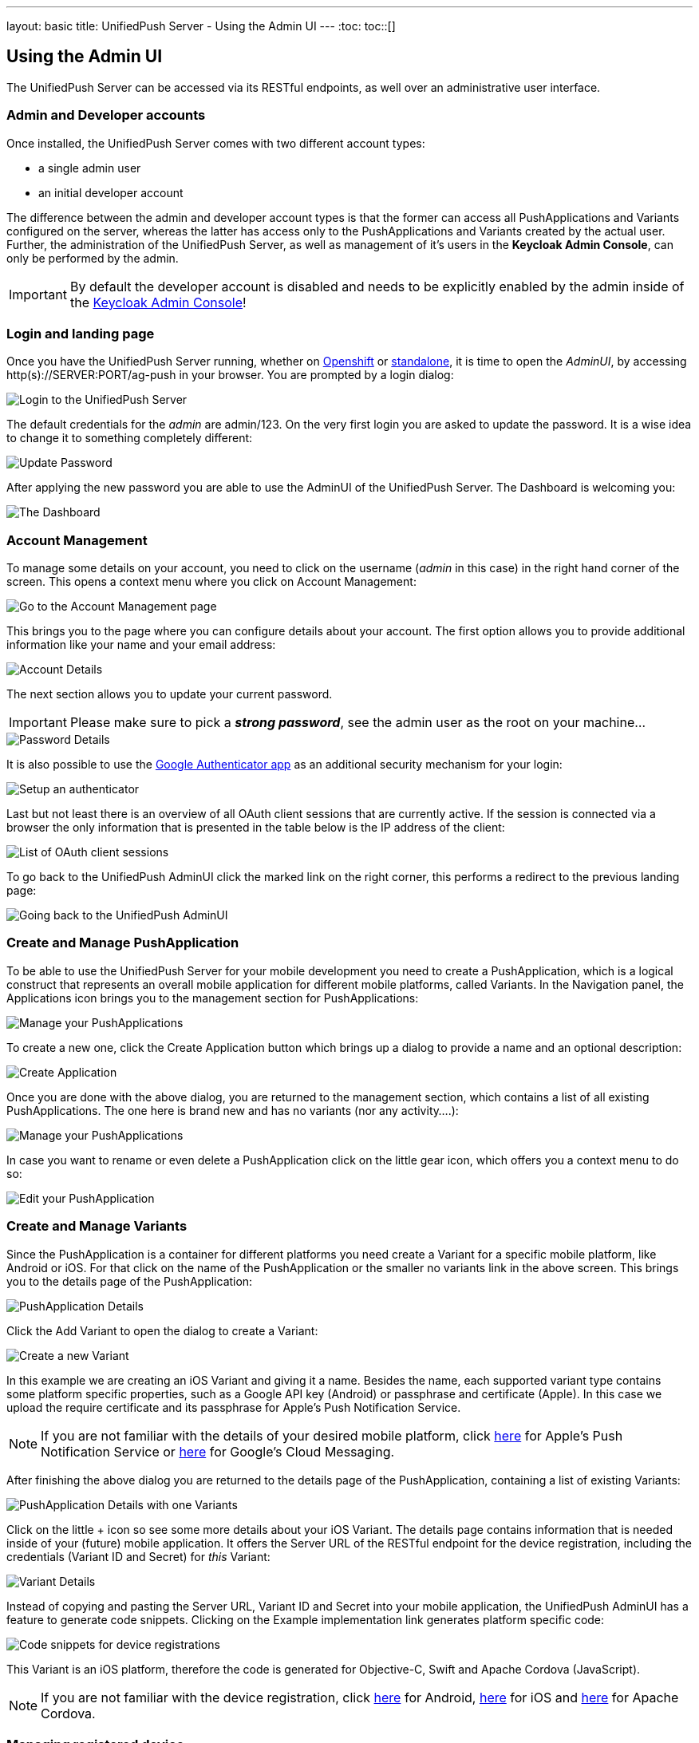 ---
layout: basic
title: UnifiedPush Server - Using the Admin UI
---
:toc:
toc::[]


Using the Admin UI
------------------

The UnifiedPush Server can be accessed via its RESTful endpoints, as well over an administrative user interface.

Admin and Developer accounts
~~~~~~~~~~~~~~~~~~~~~~~~~~~~

Once installed, the UnifiedPush Server comes with two different account types:

* a single +admin+ user
* an initial +developer+ account

The difference between the +admin+ and +developer+ account types is that the former can access all PushApplications and Variants configured on the server, whereas the latter has access only to the PushApplications and Variants created by the actual user. Further, the administration of the UnifiedPush Server, as well as management of it's users in the **Keycloak Admin Console**, can only be performed by the +admin+.

IMPORTANT: By default the +developer+ account is disabled and needs to be explicitly enabled by the +admin+ inside of the link:../server-administration/#_enabling_the_default_developer_account[Keycloak Admin Console]!

Login and landing page
~~~~~~~~~~~~~~~~~~~~~~

Once you have the UnifiedPush Server running, whether on link:../openshift[Openshift] or link:../server-installation[standalone], it is time to open the _AdminUI_, by accessing +http(s)://SERVER:PORT/ag-push+ in your browser. You are prompted by a login dialog:

image::./img/login.png[Login to the UnifiedPush Server]

The default credentials for the _admin_ are +admin+/+123+. On the very first login you are asked to update the password. It is a wise idea to change it to something completely different:

image::img/update_password.png[Update Password]

After applying the new password you are able to use the AdminUI of the UnifiedPush Server. The Dashboard is welcoming you:

image::./img/landing_page.png[The Dashboard]

Account Management
~~~~~~~~~~~~~~~~~~

To manage some details on your account, you need to click on the +username+ (_admin_ in this case) in the right hand corner of the screen. This opens a context menu where you click on +Account Management+:

image::./img/account_management_start.png[Go to the Account Management page]

This brings you to the page where you can configure details about your account. The first option allows you to provide additional information like your name and your email address:

image::./img/account_management_details.png[Account Details]

The next section allows you to update your current password.

IMPORTANT: Please make sure to pick a _**strong password**_, see the +admin+ user as the +root+ on your machine...

image::./img/account_management_password.png[Password Details]

It is also possible to use the link:http://code.google.com/p/google-authenticator/[Google Authenticator app] as an additional security mechanism for your login:

image::./img/account_management_authenticator.png[Setup an authenticator]

Last but not least there is an overview of all OAuth client sessions that are currently active. If the session is connected via a browser the only information that is presented in the table below is the IP address of the client:

image::./img/account_management_sessions.png[List of OAuth client sessions]

To go back to the UnifiedPush AdminUI click the marked link on the right corner, this performs a redirect to the previous landing page:

image::./img/account_management_end.png[Going back to the UnifiedPush AdminUI]

Create and Manage PushApplication
~~~~~~~~~~~~~~~~~~~~~~~~~~~~~~~~~

To be able to use the UnifiedPush Server for your mobile development you need to create a PushApplication, which is a logical construct that represents an overall mobile application for different mobile platforms, called Variants. In the Navigation panel, the +Applications+ icon brings you to the management section for PushApplications:

image::./img/applications_start.png[Manage your PushApplications]

To create a new one, click the +Create Application+ button which brings up a dialog to provide a name and an optional description:

image::./img/applications_create.png[Create Application]

Once you are done with the above dialog, you are returned to the management section, which contains a list of all existing PushApplications. The one here is brand new and has no variants (nor any activity....):

image::./img/applications_created.png[Manage your PushApplications]

In case you want to rename or even delete a PushApplication click on the little gear icon, which offers you a context menu to do so:

image::./img/applications_edit.png[Edit your PushApplication]

Create and Manage Variants
~~~~~~~~~~~~~~~~~~~~~~~~~~

Since the PushApplication is a container for different platforms you need create a Variant for a specific mobile platform, like Android or iOS. For that click on the name of the PushApplication or the smaller +no variants+ link in the above screen. This brings you to the details page of the PushApplication:

image::./img/applications_variant.png[PushApplication Details]

Click the +Add Variant+ to open the dialog to create a Variant:

image::./img/applications_variant_create.png[Create a new Variant]

In this example we are creating an iOS Variant and giving it a name. Besides the name, each supported variant type contains some platform specific properties, such as a Google API key (Android) or passphrase and certificate (Apple). In this case we upload the require certificate and its passphrase for Apple's Push Notification Service.

NOTE: If you are not familiar with the details of your desired mobile platform, click link:../../../unifiedpush/aerogear-push-ios/[here] for Apple's Push Notification Service or link:../../../unifiedpush/aerogear-push-android/[here] for Google's Cloud Messaging.

After finishing the above dialog you are returned to the details page of the PushApplication, containing a list of existing Variants:

image::./img/applications_variant_created.png[PushApplication Details with one Variants]

Click on the little +++ icon so see some more details about your iOS Variant. The details page contains information that is needed inside of your (future) mobile application. It offers the +Server URL+ of the RESTful endpoint for the device registration, including the credentials (+Variant ID+ and +Secret+) for _this_ Variant:

image::./img/applications_variant_details.png[Variant Details]

Instead of copying and pasting the +Server URL+, +Variant ID+ and +Secret+ into your mobile application, the UnifiedPush AdminUI has a feature to generate code snippets. Clicking on the +Example implementation+ link generates platform specific code:

image::./img/applications_variant_code.png[Code snippets for device registrations]

This Variant is an iOS platform, therefore the code is generated for Objective-C, Swift and Apache Cordova (JavaScript).

NOTE: If you are not familiar with the device registration, click link:../../../unifiedpush/aerogear-push-android/[here] for Android, link:../../../unifiedpush/aerogear-push-ios/[here] for iOS and link:../../../guides/aerogear-cordova/AerogearCordovaPush/[here] for Apache Cordova.


Managing registered device
~~~~~~~~~~~~~~~~~~~~~~~~~~

Once you are at the point where your device is registered with the UnifiedPush Server, refresh the details of the variant and you will notice an updated number of installations:

image::./img/installations_on_variant.png[YO]

Clicking on the actual number link in the image above you are getting to a list of all registered devices:

image::./img/installations_and_details.png[DA]

In this screen there is only one device listed and its details are expanded (see the red circle). The details show the entire +device-token+ of the device. On this screen you could also exclude a specific device from receiving Push Notifications, using the +Receiving+ toggle.

Exporting installations
~~~~~~~~~~~~~~~~~~~~~~~

At any time, for a particular Variant, you can export its installations (registered devices) to a JSON file :

image::./img/export1.png[DA]

And then :

image::./img/export2.png[DA]

The file will be named with the Variant ID. 

Importing installations
~~~~~~~~~~~~~~~~~~~~~~~

At any time, for a particular Variant, you can import installations (registered devices) into it : 

image::./img/import1.png[DA]

And then :  

image::./img/import2.png[DA]

select a local JSON file containing installations.

NOTE: The import file must have the expected JSON structure as defined link:https://aerogear.org/docs/specs/aerogear-unifiedpush-rest-1.0.x/registry/device/importer/index.html[here].

Sending a Push Notification
~~~~~~~~~~~~~~~~~~~~~~~~~~~

Now it is time to send a test message to the device using the +Send Push+ feature of the UnifiedPush Server! For that we select the PushApplication we would like to use:

image::./img/send_push_select.png[Select the PushApplication]

In the +Send Push+ dialog the +Message+ text field contains the payload to be sent out to the 3rd party Push Network:

image::./img/send_push_payload.png[Enter the payload]

To deliver the message click the +Send Push Notification+ button.

NOTE: It is possible to filter the list of receivers, using +Alias+, +Device Types+ and +Category+. Read the link:../next/#_server_integration_tutorials[Server Integration Tutorials] for more details.

If all goes well, your message will be delivered by the 3rd party Push Network to your device:

image::../../../docs/unifiedpush/aerogear-push-ios/img/PushMessage.png[You got a notification!]

Sending a Push Notification from code
^^^^^^^^^^^^^^^^^^^^^^^^^^^^^^^^^^^^^

While sending a Push Notification from the AdminUI is a nice feature, in a real world scenario, the Push Notification is triggered by a backend, as explained in link:../next/#_server_integration_tutorials[Server Integration Tutorials].

The UnifiedPush Server comes with APIs for link:../../../unifiedpush/GetStartedwithJavaSender/[Java], link:https://github.com/aerogear/aerogear-unifiedpush-nodejs-client#examples[Node.js]. Due to its RESTful architecture any backend, written in any language that supports HTTP, can link:../../../specs/aerogear-unifiedpush-rest/sender/index.html[send Push Notification requests] to it. On the details page of a PushApplication you find the required +Server URL+ and credentials (+Application ID+ and +Master Secret+).

image::./img/sendJava_link.png[Link to code snippets]

WARNING: Due to security reasons the +Application ID+ and the +Master Secret+ should be never stored on a mobile device! Push Notification requests should _never_ be triggered directly from a mobile device.

For our supported SDKs the UnifiedPush Server has a feature to generate code snippets for the backend part as well. In the above screen, click on the +Example implementation+ link to get the code snippets:

image::./img/sendJava_Code.png[The Java Sender code]

The above Java code can be used in any JavaSE or JavaEE application that needs to send Push Notification requests.

Dashboard
~~~~~~~~~

The Dashboard is a nice way to learn what's going on in the UnifiedPush Server. It presents a number of PushApplications, Sent Push Notifications and a total number of devices, registered with the UnifiedPush Server:

image::./img/dashboard.png[Dashboard Overview]

The Dashboard also has a +Warnings+ and a +Most Active+ section. The +Warnings+ area informs you if a problem occurred, while sending out the Push Notifications to the 3rd party Services. Clicking on an entry in that list provides you more details about the potential failure.

The metadata is deleted after 30 days, using a nightly job within the UnifiedPush Server.

Dashboard - Most Active
^^^^^^^^^^^^^^^^^^^^^^^

The +Most Active+ section shows a recent list of PushApplications that have submitted Push Notification requests. Clicking on a PushApplication presents a list of all Push Notifications that have been sent out (in the last 30 days):

image::./img/dashboard_activity.png[Push Notification Activity  List]

The overview shows the number of receivers as well as the status of the delivery to the 3rd party service. To get more details about a certain Push Notification click the +++ icon:

image::./img/dashboard_activity_expanded.png[Push Notification Activity Details]

In the details you will see the payload of the message as well as the IP address of the sender. Clicking on the +Full Request+ link gives a even more details. The entire JSON string of the submitted Push Notification is visible:

image::./img/dashboard_activity_full_message.png[The entire Push Notification payload]

Here you are also able to see which supported SDK was used to send the message. In this example the message was sent from the Console of the UnifiedPush Server.

Dashboard - Warnings
^^^^^^^^^^^^^^^^^^^^

The +Warnings+ section shows of a list of recent problems that occured, while sending out the Push Notifications to the 3rd party Services. Clicking on the +Activity+ for a variant shows the recent send activity:

image::./img/dashboard_warnings.png[Warnings]

In case of a problem the _Status_ is presented as +Failed+. To learn more about the details of the failure, open the Push Notification:

image::./img/dashboard_warnings_details.png[Warnings Details]

The +Reason+ underneath the actual _Push Notification_ tries to give more information about the failure reason. If the information in the AdminUI is not enough, you might need to link:../ups-debugging/##_enable_logging[enable logging].

Next Steps
~~~~~~~~~~

Now that you are familiar with the AdminUI of the UnifiedPush Server, you can learn about its Administrative UI link:../server-administration[here].
If you want to dive straight into some mobile development, you can find a list of different tutorials and guides link:../next[here].
